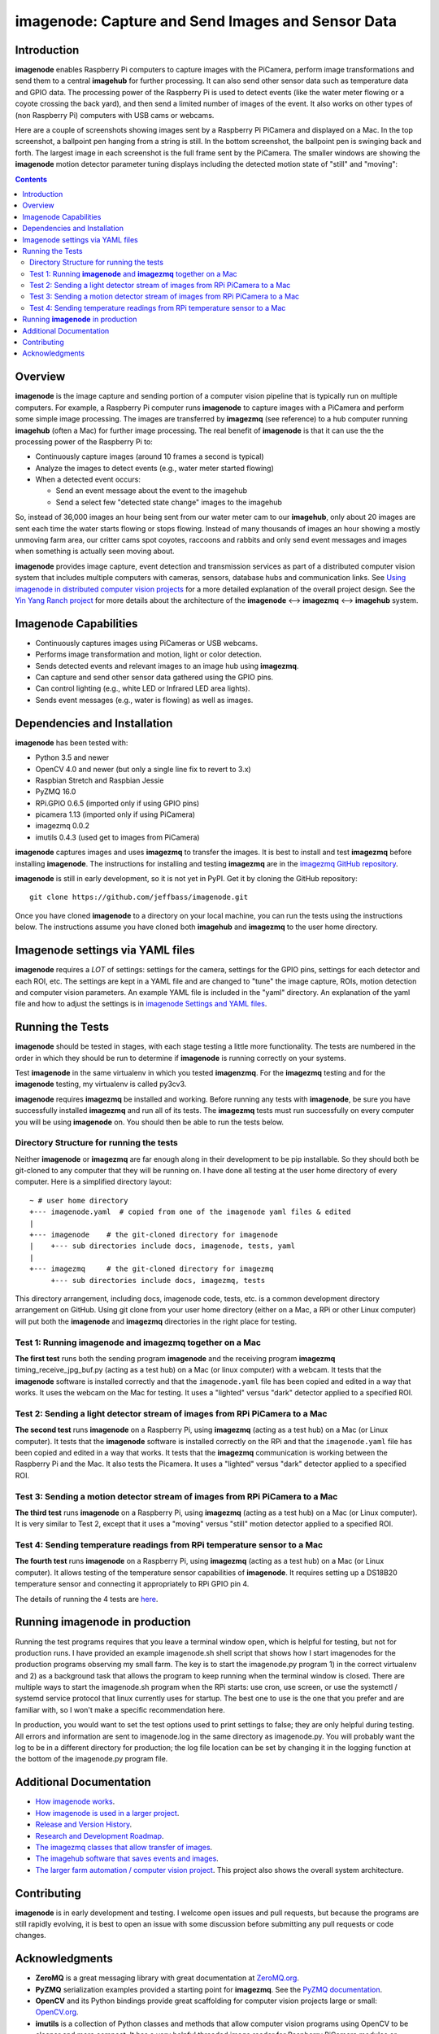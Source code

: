===================================================
imagenode: Capture and Send Images and Sensor Data
===================================================

Introduction
============

**imagenode** enables Raspberry Pi computers to capture images with the
PiCamera, perform image transformations and send them to a central **imagehub** for
further processing. It can also send other sensor data such as temperature data
and GPIO data. The processing power of the Raspberry Pi is used to detect
events (like the water meter flowing or a coyote crossing the back yard), and
then send a limited number of images of the event. It also works on other types
of (non Raspberry Pi) computers with USB cams or webcams.

Here are a couple of screenshots showing images sent by a Raspberry Pi PiCamera
and displayed on a Mac. In the top screenshot, a ballpoint pen hanging from a
string is still. In the bottom screenshot, the ballpoint pen is swinging back
and forth. The largest image in each screenshot is the full frame sent by the
PiCamera. The smaller windows are showing the **imagenode** motion detector
parameter tuning displays including the detected motion state of "still" and
"moving":

.. image:: docs/images/still_and_moving.png

.. contents::

Overview
========

**imagenode** is the image capture and sending portion of a computer vision
pipeline that is typically run on multiple computers. For example, a Raspberry
Pi computer runs **imagenode** to capture images with a PiCamera and perform
some simple image processing. The images are transferred by **imagezmq** (see
reference) to a hub computer running **imagehub** (often a Mac) for further
image processing. The real benefit of **imagenode** is that it can use the
the processing power of the Raspberry Pi to:

- Continuously capture images (around 10 frames a second is typical)
- Analyze the images to detect events (e.g., water meter started flowing)
- When a detected event occurs:

  - Send an event message about the event to the imagehub
  - Send a select few "detected state change" images to the imagehub

So, instead of 36,000 images an hour being sent from our water meter cam to our
**imagehub**, only about 20 images are sent each time the water starts flowing
or stops flowing. Instead of many thousands of images an hour showing a mostly
unmoving farm area, our critter cams spot coyotes, raccoons and rabbits and only
send event messages and images when something is actually seen moving about.

**imagenode** provides image capture, event detection and transmission services
as part of a distributed computer vision system that includes multiple
computers with cameras, sensors, database hubs and communication links.
See `Using imagenode in distributed computer vision projects <docs/imagenode-uses.rst>`_
for a more detailed explanation of the overall project design. See the
`Yin Yang Ranch project <https://github.com/jeffbass/yin-yang-ranch>`_
for more details about the architecture of the
**imagenode** <--> **imagezmq** <--> **imagehub** system.

Imagenode Capabilities
======================

- Continuously captures images using PiCameras or USB webcams.
- Performs image transformation and motion, light or color detection.
- Sends detected events and relevant images to an image hub using **imagezmq**.
- Can capture and send other sensor data gathered using the GPIO pins.
- Can control lighting (e.g., white LED or Infrared LED area lights).
- Sends event messages (e.g., water is flowing) as well as images.

Dependencies and Installation
=============================

**imagenode** has been tested with:

- Python 3.5 and newer
- OpenCV 4.0 and newer (but only a single line fix to revert to 3.x)
- Raspbian Stretch and Raspbian Jessie
- PyZMQ 16.0
- RPi.GPIO 0.6.5  (imported only if using GPIO pins)
- picamera 1.13   (imported only if using PiCamera)
- imagezmq 0.0.2
- imutils 0.4.3 (used get to images from PiCamera)

**imagenode** captures images and uses **imagezmq** to transfer the images.
It is best to install and test **imagezmq** before installing **imagenode**.
The instructions for installing and testing **imagezmq** are in the
`imagezmq GitHub repository <https://github.com/jeffbass/imagezmq.git>`_.

**imagenode** is still in early development, so it is not yet in PyPI. Get it by
cloning the GitHub repository::

    git clone https://github.com/jeffbass/imagenode.git

Once you have cloned **imagenode** to a directory on your local machine,
you can run the tests using the instructions below. The instructions assume you
have cloned both **imagehub** and **imagezmq** to the user home directory.

Imagenode settings via YAML files
=================================

**imagenode** requires a *LOT* of settings: settings for the camera, settings
for the GPIO pins, settings for each detector and each ROI, etc. The settings are
kept in a YAML file and are changed to "tune" the image capture, ROIs, motion
detection and computer vision parameters. An example YAML file is included in
the "yaml" directory. An explanation of the yaml file and how to adjust the settings
is in `imagenode Settings and YAML files <docs/settings-yaml.rst>`_.

Running the Tests
=================

**imagenode** should be tested in stages, with each stage testing a little more
functionality. The tests are numbered in the order in which they should be run
to determine if **imagenode** is running correctly on your systems.

Test **imagenode** in the same virtualenv in which you tested **imagenzmq**. For
the **imagezmq** testing and for the **imagenode** testing, my virtualenv is
called py3cv3.

**imagenode** requires **imagezmq** be installed and working. Before running any
tests with **imagenode**, be sure you have successfully installed **imagezmq**
and run all of its tests. The **imagezmq** tests must run successfully on every
computer you will be using **imagenode** on. You should then be able to run the
tests below.

Directory Structure for running the tests
-----------------------------------------
Neither **imagenode** or **imagezmq** are far enough along in their development
to be pip installable. So they should both be git-cloned to any computer that
they will be running on. I have done all testing at the user home
directory of every computer. Here is a simplified directory layout::

  ~ # user home directory
  +--- imagenode.yaml  # copied from one of the imagenode yaml files & edited
  |
  +--- imagenode    # the git-cloned directory for imagenode
  |    +--- sub directories include docs, imagenode, tests, yaml
  |
  +--- imagezmq     # the git-cloned directory for imagezmq
       +--- sub directories include docs, imagezmq, tests

This directory arrangement, including docs, imagenode code, tests, etc. is a
common development directory arrangement on GitHub. Using git clone from your
user home directory (either on a Mac, a RPi or other Linux computer) will
put both the **imagenode** and **imagezmq** directories in the right place
for testing.

Test 1: Running **imagenode** and **imagezmq** together on a Mac
-----------------------------------------------------------------
**The first test** runs both the sending program **imagenode** and the receiving
program **imagezmq** timing_receive_jpg_buf.py (acting as a test hub) on
a Mac (or linux computer) with a webcam. It tests that the **imagenode** software
is installed correctly and that the ``imagenode.yaml`` file has been copied and
edited in a way that works. It uses the webcam on the Mac for testing. It uses a
"lighted" versus "dark" detector applied to a specified ROI.

Test 2: Sending a light detector stream of images from RPi PiCamera to a Mac
----------------------------------------------------------------------------
**The second test** runs **imagenode** on a Raspberry Pi, using **imagezmq**
(acting as a test hub) on a Mac (or Linux computer). It tests that the
**imagenode** software is installed correctly on the RPi and that
the ``imagenode.yaml`` file has been copied and edited in a way that works.
It tests that the **imagezmq** communication is working between the Raspberry Pi
and the Mac. It also tests the Picamera. It uses a "lighted" versus "dark"
detector applied to a specified ROI.

Test 3: Sending a motion detector stream of images from RPi PiCamera to a Mac
-----------------------------------------------------------------------------
**The third test** runs **imagenode** on a Raspberry Pi, using **imagezmq**
(acting as a test hub) on a Mac (or Linux computer). It is very similar to Test
2, except that it uses a "moving" versus "still" motion detector applied to a
specified ROI.

Test 4: Sending temperature readings from RPi temperature sensor to a Mac
-------------------------------------------------------------------------
**The fourth test** runs **imagenode** on a Raspberry Pi, using **imagezmq**
(acting as a test hub) on a Mac (or Linux computer). It allows testing of the
temperature sensor capabilities of **imagenode**. It requires setting up a
DS18B20 temperature sensor and connecting it appropriately to RPi GPIO pin 4.

The details of running the 4 tests are `here <docs/testing.rst>`_.

Running **imagenode** in production
===================================
Running the test programs requires that you leave a terminal window open, which
is helpful for testing, but not for production runs. I have provided an example
imagenode.sh shell script that shows how I start imagenodes for the production
programs observing my small farm. The key is to start the imagenode.py program
1) in the correct virtualenv and 2) as a background task that allows the program
to keep running when the terminal window is closed. There are multiple ways to
start the imagenode.sh program when the RPi starts: use cron, use screen, or use
the systemctl / systemd service protocol that linux currently uses for startup.
The best one to use is the one that you prefer and are familiar with, so I won't
make a specific recommendation here.

In production, you would want to set the test options used to print settings
to false; they are only helpful during testing. All errors and information
are sent to imagenode.log in the same directory as imagenode.py. You will
probably want the log to be in a different directory for production; the log
file location can be set by changing it in the logging function at the bottom
of the imagenode.py program file.

Additional Documentation
========================
- `How imagenode works <docs/imagenode-details.rst>`_.
- `How imagenode is used in a larger project <docs/imagenode-uses.rst>`_.
- `Release and Version History <HISTORY.md>`_.
- `Research and Development Roadmap <docs/research-roadmap.rst>`_.
- `The imagezmq classes that allow transfer of images <https://github.com/jeffbass/imagezmq>`_.
- `The imagehub software that saves events and images <https://github.com/jeffbass/imagehub>`_.
- `The larger farm automation / computer vision project <https://github.com/jeffbass/yin-yang-ranch>`_.
  This project also shows the overall system architecture.

Contributing
============
**imagenode** is in early development and testing. I welcome open issues and
pull requests, but because the programs are still rapidly evolving, it is best
to open an issue with some discussion before submitting any pull requests or
code changes.

Acknowledgments
===============
- **ZeroMQ** is a great messaging library with great documentation
  at `ZeroMQ.org <http://zeromq.org/>`_.
- **PyZMQ** serialization examples provided a starting point for **imagezmq**.
  See the
  `PyZMQ documentation <https://pyzmq.readthedocs.io/en/latest/index.html>`_.
- **OpenCV** and its Python bindings provide great scaffolding for computer
  vision projects large or small: `OpenCV.org <https://opencv.org/>`_.
- **imutils** is a collection of Python classes and methods that allow computer
  vision programs using OpenCV to be cleaner and more compact. It has a very
  helpful threaded image reader for Raspberry PiCamera modules or webcams. It
  allowed me to shorten my camera reading programs on the Raspberry Pi by half:
  `imutils on GitHub <https://github.com/jrosebr1/imutils>`_. **imutils** is an
  open source project authored by Adrian Rosebrock.
- The motion detection function detect_motion() borrowed a lot of helpful code
  from a motion detector
  `tutorial post <https://www.pyimagesearch.com/2015/06/01/home-surveillance-and-motion-detection-with-the-raspberry-pi-python-and-opencv/>`_
  by Adrian Rosebrock of PyImageSearch.com.
